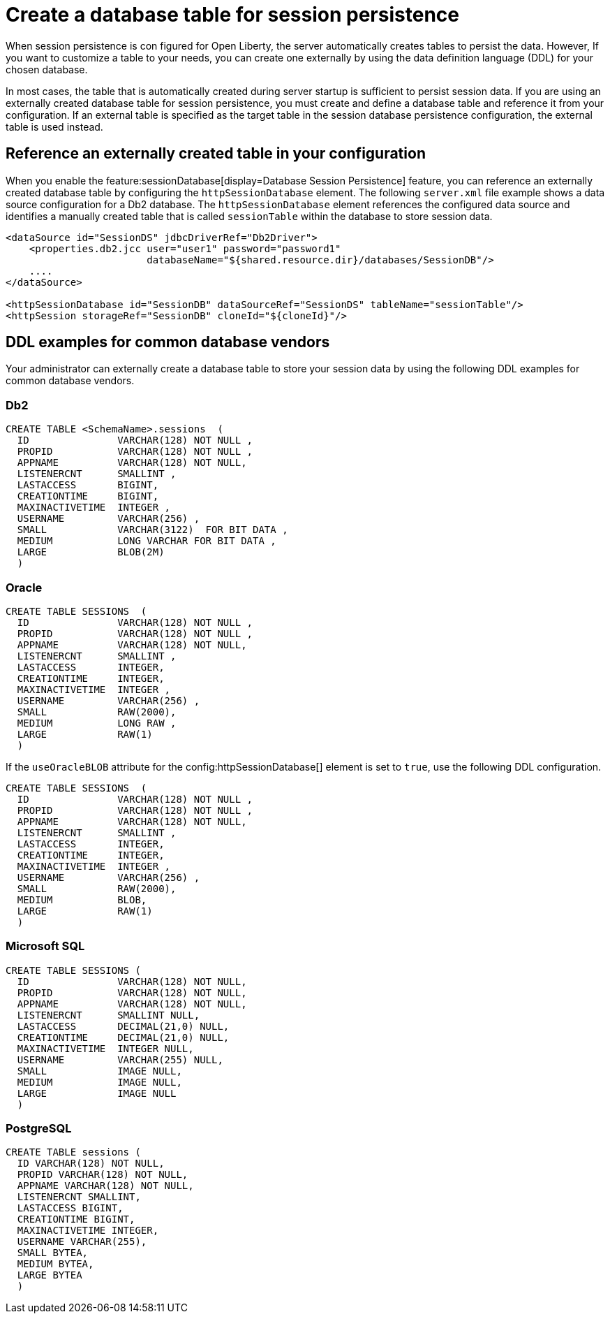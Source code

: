 // Copyright (c) 2022 IBM Corporation and others.
// Licensed under Creative Commons Attribution-NoDerivatives
// 4.0 International (CC BY-ND 4.0)
//   https://creativecommons.org/licenses/by-nd/4.0/
//
// Contributors:
//     IBM Corporation
//
:page-description: When session persistence is con figured for Open Liberty, the server automatically creates tables to persist the data. However, If you want to customize a table to make it more appropriate for your needs, you can create the table externally by using the data definition language (DDL) for your chosen database.
:seo-title: Create a table for session persistence
:seo-description: When session persistence is con figured for Open Liberty, the server automatically creates tables to persist the data. However, If you want to customize a table to make it more appropriate for your needs, you can create the table externally by using the data definition language (DDL) for your chosen database.
:page-layout: general-reference
:page-type: general
= Create a database table for session persistence

When session persistence is con figured for Open Liberty, the server automatically creates tables to persist the data. However, If you want to customize a table to your needs, you can create one externally by using the data definition language (DDL) for your chosen database.

In most cases, the table that is automatically created during server startup is sufficient to persist session data.  If you are using an externally created database table for session persistence, you must create and define a database table and reference it from your configuration. If an external table is specified as the target table in the session database persistence configuration, the external table is used instead.

== Reference an externally created table in your configuration

When you enable the feature:sessionDatabase[display=Database Session Persistence] feature, you can reference an externally created database table by configuring the `httpSessionDatabase` element. The following `server.xml` file example shows a data source configuration for a Db2 database. The `httpSessionDatabase` element references the configured data source and identifies a manually created table that is called `sessionTable` within the database to store session data.

[source,xml]
----
<dataSource id="SessionDS" jdbcDriverRef="Db2Driver">
    <properties.db2.jcc user="user1" password="password1"
                        databaseName="${shared.resource.dir}/databases/SessionDB"/>
    ....
</dataSource>

<httpSessionDatabase id="SessionDB" dataSourceRef="SessionDS" tableName="sessionTable"/>
<httpSession storageRef="SessionDB" cloneId="${cloneId}"/>
----

== DDL examples for common database vendors

Your administrator can externally create a database table to store your session data by using the following DDL examples for common database vendors.

=== Db2

----
CREATE TABLE <SchemaName>.sessions  (
  ID               VARCHAR(128) NOT NULL ,
  PROPID           VARCHAR(128) NOT NULL ,
  APPNAME          VARCHAR(128) NOT NULL,
  LISTENERCNT      SMALLINT ,
  LASTACCESS       BIGINT,
  CREATIONTIME     BIGINT,
  MAXINACTIVETIME  INTEGER ,
  USERNAME         VARCHAR(256) ,
  SMALL            VARCHAR(3122)  FOR BIT DATA ,
  MEDIUM           LONG VARCHAR FOR BIT DATA ,
  LARGE            BLOB(2M)
  )
----

=== Oracle

----
CREATE TABLE SESSIONS  (
  ID               VARCHAR(128) NOT NULL ,
  PROPID           VARCHAR(128) NOT NULL ,
  APPNAME          VARCHAR(128) NOT NULL,
  LISTENERCNT      SMALLINT ,
  LASTACCESS       INTEGER,
  CREATIONTIME     INTEGER,
  MAXINACTIVETIME  INTEGER ,
  USERNAME         VARCHAR(256) ,
  SMALL            RAW(2000),
  MEDIUM           LONG RAW ,
  LARGE            RAW(1)
  )
----

If the `useOracleBLOB` attribute for the config:httpSessionDatabase[] element is set to `true`, use the following DDL configuration.

----
CREATE TABLE SESSIONS  (
  ID               VARCHAR(128) NOT NULL ,
  PROPID           VARCHAR(128) NOT NULL ,
  APPNAME          VARCHAR(128) NOT NULL,
  LISTENERCNT      SMALLINT ,
  LASTACCESS       INTEGER,
  CREATIONTIME     INTEGER,
  MAXINACTIVETIME  INTEGER ,
  USERNAME         VARCHAR(256) ,
  SMALL            RAW(2000),
  MEDIUM           BLOB,
  LARGE            RAW(1)
  )
----

=== Microsoft SQL

----
CREATE TABLE SESSIONS (
  ID               VARCHAR(128) NOT NULL,
  PROPID           VARCHAR(128) NOT NULL,
  APPNAME          VARCHAR(128) NOT NULL,
  LISTENERCNT      SMALLINT NULL,
  LASTACCESS       DECIMAL(21,0) NULL,
  CREATIONTIME     DECIMAL(21,0) NULL,
  MAXINACTIVETIME  INTEGER NULL,
  USERNAME         VARCHAR(255) NULL,
  SMALL            IMAGE NULL,
  MEDIUM           IMAGE NULL,
  LARGE            IMAGE NULL
  )
----

=== PostgreSQL

----
CREATE TABLE sessions (
  ID VARCHAR(128) NOT NULL,
  PROPID VARCHAR(128) NOT NULL,
  APPNAME VARCHAR(128) NOT NULL,
  LISTENERCNT SMALLINT,
  LASTACCESS BIGINT,
  CREATIONTIME BIGINT,
  MAXINACTIVETIME INTEGER,
  USERNAME VARCHAR(255),
  SMALL BYTEA,
  MEDIUM BYTEA,
  LARGE BYTEA
  )
----
